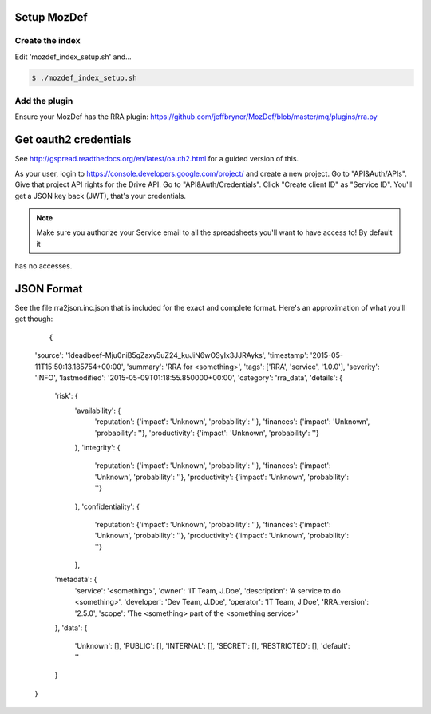 Setup MozDef
============

Create the index
----------------

Edit 'mozdef_index_setup.sh' and...

.. code::

        $ ./mozdef_index_setup.sh

Add the plugin
--------------

Ensure your MozDef has the RRA plugin: https://github.com/jeffbryner/MozDef/blob/master/mq/plugins/rra.py

Get oauth2 credentials
======================

See http://gspread.readthedocs.org/en/latest/oauth2.html for a guided version of this.

As your user, login to https://console.developers.google.com/project/ and create a new project.
Go to "API&Auth/APIs".
Give that project API rights for the Drive API.
Go to "API&Auth/Credentials".
Click "Create client ID" as "Service ID".
You'll get a JSON key back (JWT), that's your credentials.


.. note::

	Make sure you authorize your Service email to all the spreadsheets you'll want to have access to! By default it
has no accesses.

JSON Format
===========

See the file rra2json.inc.json that is included for the exact and complete format. Here's an approximation of what
you'll get though:

  ::

  {
  'source': '1deadbeef-Mju0niB5gZaxy5uZ24_kuJiN6wOSyIx3JJRAyks',
  'timestamp': '2015-05-11T15:50:13.185754+00:00',
  'summary': 'RRA for <something>',
  'tags': ['RRA', 'service', '1.0.0'],
  'severity': 'INFO',
  'lastmodified': '2015-05-09T01:18:55.850000+00:00',
  'category': 'rra_data',
  'details': {
        'risk': {
                'availability': {
                        'reputation':   {'impact': 'Unknown', 'probability': ''},
                        'finances':     {'impact': 'Unknown', 'probability': ''},
                        'productivity': {'impact': 'Unknown', 'probability': ''}
                },
                'integrity': {
                        'reputation':   {'impact': 'Unknown', 'probability': ''},
                        'finances':     {'impact': 'Unknown', 'probability': ''},
                        'productivity': {'impact': 'Unknown', 'probability': ''}
                },
                'confidentiality': {
                        'reputation':   {'impact': 'Unknown', 'probability': ''},
                        'finances':     {'impact': 'Unknown', 'probability': ''},
                        'productivity': {'impact': 'Unknown', 'probability': ''}
                },
        'metadata': {
                'service': '<something>',
                'owner': 'IT Team, J.Doe',
                'description': 'A service to do <something>',
                'developer': 'Dev Team, J.Doe',
                'operator': 'IT Team, J.Doe',
                'RRA_version': '2.5.0',
                'scope': 'The <something> part of the <something service>'
        },
        'data': {
                'Unknown': [],
                'PUBLIC': [],
                'INTERNAL': [],
                'SECRET': [],
                'RESTRICTED': [],
                'default': ''
        }
  }

